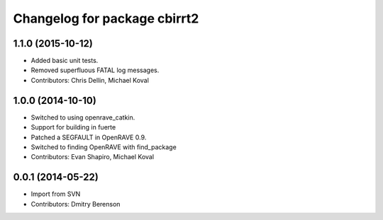 ^^^^^^^^^^^^^^^^^^^^^^^^^^^^^
Changelog for package cbirrt2
^^^^^^^^^^^^^^^^^^^^^^^^^^^^^

1.1.0 (2015-10-12)
------------------
* Added basic unit tests.
* Removed superfluous FATAL log messages.
* Contributors: Chris Dellin, Michael Koval

1.0.0 (2014-10-10)
------------------
* Switched to using openrave_catkin.
* Support for building in fuerte
* Patched a SEGFAULT in OpenRAVE 0.9.
* Switched to finding OpenRAVE with find_package
* Contributors: Evan Shapiro, Michael Koval

0.0.1 (2014-05-22)
------------------
* Import from SVN
* Contributors: Dmitry Berenson
